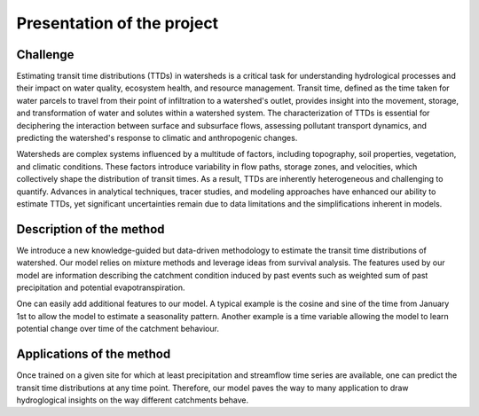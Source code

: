 Presentation of the project
---------------------------



Challenge
~~~~~~~~~

Estimating transit time distributions (TTDs) in watersheds is a critical task for understanding hydrological processes and their impact on water quality, ecosystem health, and resource management. Transit time, defined as the time taken for water parcels to travel from their point of infiltration to a watershed's outlet, provides insight into the movement, storage, and transformation of water and solutes within a watershed system. The characterization of TTDs is essential for deciphering the interaction between surface and subsurface flows, assessing pollutant transport dynamics, and predicting the watershed's response to climatic and anthropogenic changes.

Watersheds are complex systems influenced by a multitude of factors, including topography, soil properties, vegetation, and climatic conditions. These factors introduce variability in flow paths, storage zones, and velocities, which collectively shape the distribution of transit times. As a result, TTDs are inherently heterogeneous and challenging to quantify. Advances in analytical techniques, tracer studies, and modeling approaches have enhanced our ability to estimate TTDs, yet significant uncertainties remain due to data limitations and the simplifications inherent in models.



Description of the method
~~~~~~~~~~~~~~~~~~~~~~~~~

We introduce a new knowledge-guided but data-driven methodology to estimate the transit time distributions of watershed. Our model relies on mixture methods and leverage ideas from survival analysis. The features used by our model are information describing the catchment condition induced by past events such as weighted sum of past precipitation and potential evapotranspiration. 

One can easily add additional features to our model. A typical example is the cosine and sine of the time from January 1st to allow the model to estimate a seasonality pattern. Another example is a time variable allowing the model to learn potential change over time of the catchment behaviour.

Applications of the method
~~~~~~~~~~~~~~~~~~~~~~~~~~

Once trained on a given site for which at least precipitation and streamflow time series are available, one can predict the transit time distributions at any time point. Therefore, our model paves the way to many application to draw hydroglogical insights on the way different catchments behave. 
